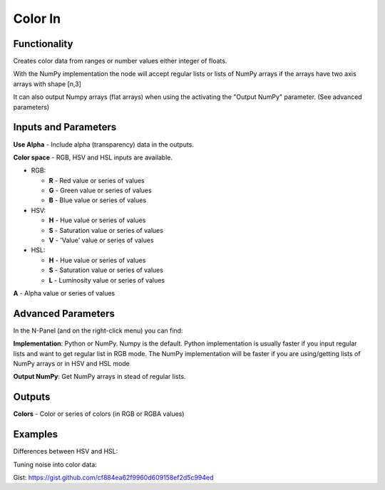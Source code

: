 Color In
========

Functionality
-------------

Creates color data from ranges or number values either integer of floats.

With the NumPy implementation the node will accept regular lists or lists of NumPy arrays if the arrays have two axis arrays with shape [n,3]

It can also output Numpy arrays (flat arrays) when using the activating the "Output NumPy" parameter.
(See advanced parameters)


Inputs and Parameters
---------------------

**Use Alpha** - Include alpha (transparency) data in the outputs.

**Color space** - RGB, HSV and HSL inputs are available.

- RGB:

  - **R** - Red value or series of values

  - **G** - Green value or series of values

  - **B** - Blue value or series of values

- HSV:

  - **H** - Hue value or series of values

  - **S** - Saturation value or series of values

  - **V** - 'Value' value or series of values

- HSL:

  - **H** - Hue value or series of values

  - **S** - Saturation value or series of values

  - **L** - Luminosity value or series of values

**A** - Alpha value or series of values

Advanced Parameters
-------------------

In the N-Panel (and on the right-click menu) you can find:

**Implementation**: Python or NumPy. Numpy is the default. Python implementation is usually faster if you input regular lists and want to get regular list in RGB mode. The NumPy implementation will be faster if you are using/getting lists of NumPy arrays or in HSV and HSL mode

**Output NumPy**: Get NumPy arrays in stead of regular lists.

Outputs
-------

**Colors** - Color or series of colors (in RGB or RGBA values)


Examples
--------

Differences between HSV and HSL:

.. image:: https://raw.githubusercontent.com/vicdoval/sverchok/docs_images/images_for_docs/color/color_in/color_in_hsv_hsl_sverchok_blender_example.png


Tuning noise into color data:

.. image:: https://raw.githubusercontent.com/vicdoval/sverchok/docs_images/images_for_docs/color/color_in/color_in_noise_hsv_sverchok_blender_example.png


Gist: https://gist.github.com/cf884ea62f9960d609158ef2d5c994ed
